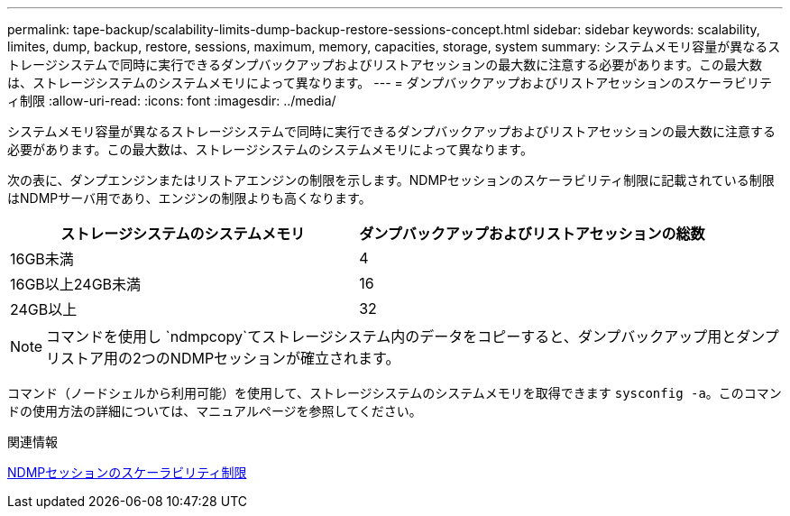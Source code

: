 ---
permalink: tape-backup/scalability-limits-dump-backup-restore-sessions-concept.html 
sidebar: sidebar 
keywords: scalability, limites, dump, backup, restore, sessions, maximum, memory, capacities, storage, system 
summary: システムメモリ容量が異なるストレージシステムで同時に実行できるダンプバックアップおよびリストアセッションの最大数に注意する必要があります。この最大数は、ストレージシステムのシステムメモリによって異なります。 
---
= ダンプバックアップおよびリストアセッションのスケーラビリティ制限
:allow-uri-read: 
:icons: font
:imagesdir: ../media/


[role="lead"]
システムメモリ容量が異なるストレージシステムで同時に実行できるダンプバックアップおよびリストアセッションの最大数に注意する必要があります。この最大数は、ストレージシステムのシステムメモリによって異なります。

次の表に、ダンプエンジンまたはリストアエンジンの制限を示します。NDMPセッションのスケーラビリティ制限に記載されている制限はNDMPサーバ用であり、エンジンの制限よりも高くなります。

|===
| ストレージシステムのシステムメモリ | ダンプバックアップおよびリストアセッションの総数 


 a| 
16GB未満
 a| 
4



 a| 
16GB以上24GB未満
 a| 
16



 a| 
24GB以上
 a| 
32

|===
[NOTE]
====
コマンドを使用し `ndmpcopy`てストレージシステム内のデータをコピーすると、ダンプバックアップ用とダンプリストア用の2つのNDMPセッションが確立されます。

====
コマンド（ノードシェルから利用可能）を使用して、ストレージシステムのシステムメモリを取得できます `sysconfig -a`。このコマンドの使用方法の詳細については、マニュアルページを参照してください。

.関連情報
xref:scalability-limits-ndmp-sessions-reference.adoc[NDMPセッションのスケーラビリティ制限]
